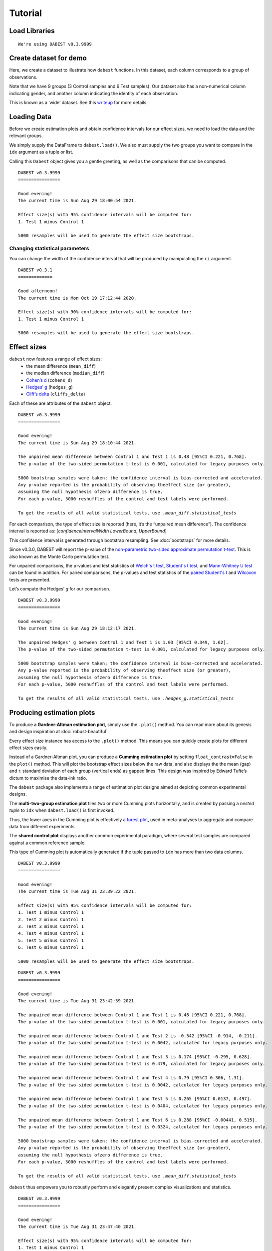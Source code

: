 .. _Tutorial:

========
Tutorial
========


Load Libraries
--------------

.. code-block:: python3
  :linenos:


    import numpy as np
    import pandas as pd
    import dabest

    print("We're using DABEST v{}".format(dabest.__version__))


.. parsed-literal::

    We're using DABEST v0.3.9999


Create dataset for demo
-----------------------

Here, we create a dataset to illustrate how ``dabest`` functions. In
this dataset, each column corresponds to a group of observations.

.. code-block:: python3
  :linenos:


    from scipy.stats import norm # Used in generation of populations.

    np.random.seed(9999) # Fix the seed so the results are replicable.
    # pop_size = 10000 # Size of each population.
    Ns = 20 # The number of samples taken from each population

    # Create samples
    c1 = norm.rvs(loc=3, scale=0.4, size=Ns)
    c2 = norm.rvs(loc=3.5, scale=0.75, size=Ns)
    c3 = norm.rvs(loc=3.25, scale=0.4, size=Ns)

    t1 = norm.rvs(loc=3.5, scale=0.5, size=Ns)
    t2 = norm.rvs(loc=2.5, scale=0.6, size=Ns)
    t3 = norm.rvs(loc=3, scale=0.75, size=Ns)
    t4 = norm.rvs(loc=3.5, scale=0.75, size=Ns)
    t5 = norm.rvs(loc=3.25, scale=0.4, size=Ns)
    t6 = norm.rvs(loc=3.25, scale=0.4, size=Ns)


    # Add a `gender` column for coloring the data.
    females = np.repeat('Female', Ns/2).tolist()
    males = np.repeat('Male', Ns/2).tolist()
    gender = females + males

    # Add an `id` column for paired data plotting.
    id_col = pd.Series(range(1, Ns+1))

    # Combine samples and gender into a DataFrame.
    df = pd.DataFrame({'Control 1' : c1,     'Test 1' : t1,
                       'Control 2' : c2,     'Test 2' : t2,
                       'Control 3' : c3,     'Test 3' : t3,
                       'Test 4'    : t4,     'Test 5' : t5, 'Test 6' : t6,
                       'Gender'    : gender, 'ID'  : id_col
                      })

Note that we have 9 groups (3 Control samples and 6 Test samples). Our
dataset also has a non-numerical column indicating gender, and another
column indicating the identity of each observation.

This is known as a ‘wide’ dataset. See this
`writeup <https://sejdemyr.github.io/r-tutorials/basics/wide-and-long/>`__
for more details.

.. code-block:: python3
  :linenos:


    df.head()




.. raw:: html

    <div>
    <style scoped>
      /*  .dataframe tbody tr th:only-of-type {
            vertical-align: middle;
        }

        .dataframe tbody tr th {
            vertical-align: top;
        }

        .dataframe thead th {
            text-align: right;
        } */
    </style>
    <table border="1" class="dataframe">
      <thead>
        <tr style="text-align: right;">
          <th></th>
          <th>Control 1</th>
          <th>Test 1</th>
          <th>Control 2</th>
          <th>Test 2</th>
          <th>Control 3</th>
          <th>Test 3</th>
          <th>Test 4</th>
          <th>Test 5</th>
          <th>Test 6</th>
          <th>Gender</th>
          <th>ID</th>
        </tr>
      </thead>
      <tbody>
        <tr>
          <th>0</th>
          <td>2.793984</td>
          <td>3.420875</td>
          <td>3.324661</td>
          <td>1.707467</td>
          <td>3.816940</td>
          <td>1.796581</td>
          <td>4.440050</td>
          <td>2.937284</td>
          <td>3.486127</td>
          <td>Female</td>
          <td>1</td>
        </tr>
        <tr>
          <th>1</th>
          <td>3.236759</td>
          <td>3.467972</td>
          <td>3.685186</td>
          <td>1.121846</td>
          <td>3.750358</td>
          <td>3.944566</td>
          <td>3.723494</td>
          <td>2.837062</td>
          <td>2.338094</td>
          <td>Female</td>
          <td>2</td>
        </tr>
        <tr>
          <th>2</th>
          <td>3.019149</td>
          <td>4.377179</td>
          <td>5.616891</td>
          <td>3.301381</td>
          <td>2.945397</td>
          <td>2.832188</td>
          <td>3.214014</td>
          <td>3.111950</td>
          <td>3.270897</td>
          <td>Female</td>
          <td>3</td>
        </tr>
        <tr>
          <th>3</th>
          <td>2.804638</td>
          <td>4.564780</td>
          <td>2.773152</td>
          <td>2.534018</td>
          <td>3.575179</td>
          <td>3.048267</td>
          <td>4.968278</td>
          <td>3.743378</td>
          <td>3.151188</td>
          <td>Female</td>
          <td>4</td>
        </tr>
        <tr>
          <th>4</th>
          <td>2.858019</td>
          <td>3.220058</td>
          <td>2.550361</td>
          <td>2.796365</td>
          <td>3.692138</td>
          <td>3.276575</td>
          <td>2.662104</td>
          <td>2.977341</td>
          <td>2.328601</td>
          <td>Female</td>
          <td>5</td>
        </tr>
      </tbody>
    </table>
    </div>



Loading Data
------------

Before we create estimation plots and obtain confidence intervals for
our effect sizes, we need to load the data and the relevant groups.

We simply supply the DataFrame to ``dabest.load()``. We also must supply
the two groups you want to compare in the ``idx`` argument as a tuple or
list.

.. code-block:: python3
  :linenos:


    two_groups_unpaired = dabest.load(df, idx=("Control 1", "Test 1"), resamples=5000)

Calling this ``Dabest`` object gives you a gentle greeting, as well as
the comparisons that can be computed.

.. code-block:: python3
  :linenos:


    two_groups_unpaired




.. parsed-literal::

    DABEST v0.3.9999
    ================
                
    Good evening!
    The current time is Sun Aug 29 18:00:54 2021.

    Effect size(s) with 95% confidence intervals will be computed for:
    1. Test 1 minus Control 1

    5000 resamples will be used to generate the effect size bootstraps.



Changing statistical parameters
~~~~~~~~~~~~~~~~~~~~~~~~~~~~~~~

You can change the width of the confidence interval that will be
produced by manipulating the ``ci`` argument.

.. code-block:: python3
  :linenos:


    two_groups_unpaired_ci90 = dabest.load(df, idx=("Control 1", "Test 1"), ci=90)

.. code-block:: python3
  :linenos:


    two_groups_unpaired_ci90




.. parsed-literal::

    DABEST v0.3.1
    =============

    Good afternoon!
    The current time is Mon Oct 19 17:12:44 2020.

    Effect size(s) with 90% confidence intervals will be computed for:
    1. Test 1 minus Control 1

    5000 resamples will be used to generate the effect size bootstraps.



Effect sizes
------------

``dabest`` now features a range of effect sizes:
  - the mean difference (``mean_diff``)
  - the median difference (``median_diff``)
  - `Cohen’s d <https://en.wikipedia.org/wiki/Effect_size#Cohen's_d>`__ (``cohens_d``)
  - `Hedges’ g <https://en.wikipedia.org/wiki/Effect_size#Hedges'_g>`__ (``hedges_g``)
  - `Cliff’s delta <https://en.wikipedia.org/wiki/Effect_size#Effect_size_for_ordinal_data>`__ (``cliffs_delta``)

Each of these are attributes of the ``Dabest`` object.

.. code-block:: python3
  :linenos:


    two_groups_unpaired.mean_diff




.. parsed-literal::

    DABEST v0.3.9999
    ================
                
    Good evening!
    The current time is Sun Aug 29 18:10:44 2021.

    The unpaired mean difference between Control 1 and Test 1 is 0.48 [95%CI 0.221, 0.768].
    The p-value of the two-sided permutation t-test is 0.001, calculated for legacy purposes only. 

    5000 bootstrap samples were taken; the confidence interval is bias-corrected and accelerated.
    Any p-value reported is the probability of observing theeffect size (or greater),
    assuming the null hypothesis ofzero difference is true.
    For each p-value, 5000 reshuffles of the control and test labels were performed.

    To get the results of all valid statistical tests, use `.mean_diff.statistical_tests`



For each comparison, the type of effect size is reported (here, it’s the
“unpaired mean difference”). The confidence interval is reported as:
[*confidenceIntervalWidth* *LowerBound*, *UpperBound*]

This confidence interval is generated through bootstrap resampling. See
:doc:`bootstraps` for more details.

Since v0.3.0, DABEST will report the p-value of the `non-parametric two-sided approximate permutation t-test <https://en.wikipedia.org/wiki/Resampling_(statistics)#Permutation_tests>`__. This is also known as the Monte Carlo permutation test.

For unpaired comparisons, the p-values and test statistics of `Welch's t test <https://en.wikipedia.org/wiki/Welch%27s_t-test>`__, `Student's t test <https://en.wikipedia.org/wiki/Student%27s_t-test>`__, and `Mann-Whitney U test <https://en.wikipedia.org/wiki/Mann%E2%80%93Whitney_U_test>`__ can be found in addition. For paired comparisons, the p-values and test statistics of the `paired Student's t <https://en.wikipedia.org/wiki/Student%27s_t-test#Paired_samples>`__ and `Wilcoxon <https://en.wikipedia.org/wiki/Wilcoxon_signed-rank_test>`__ tests are presented.

.. code-block:: python3
  :linenos:


    pd.options.display.max_columns = 50
    two_groups_unpaired.mean_diff.results




.. raw:: html

    <div>
    <style scoped>
        /* .dataframe tbody tr th:only-of-type {
            vertical-align: middle;
        }

        .dataframe tbody tr th {
            vertical-align: top;
        }

        .dataframe thead th {
            text-align: right;
        } */
    </style>
    <table border="1" class="dataframe">
      <thead>
        <tr style="text-align: right;">
          <th></th>
          <th>control</th>
          <th>test</th>
          <th>control_N</th>
          <th>test_N</th>
          <th>effect_size</th>
          <th>is_paired</th>
          <th>difference</th>
          <th>ci</th>
          <th>bca_low</th>
          <th>bca_high</th>
          <th>bca_interval_idx</th>
          <th>pct_low</th>
          <th>pct_high</th>
          <th>pct_interval_idx</th>
          <th>bootstraps</th>
          <th>resamples</th>
          <th>random_seed</th>
          <th>permutations</th>
          <th>pvalue_permutation</th>
          <th>permutation_count</th>
          <th>permutations_var</th>
          <th>pvalue_welch</th>
          <th>statistic_welch</th>
          <th>pvalue_students_t</th>
          <th>statistic_students_t</th>
          <th>pvalue_mann_whitney</th>
          <th>statistic_mann_whitney</th>
        </tr>
      </thead>
      <tbody>
        <tr>
          <th>0</th>
          <td>Control 1</td>
          <td>Test 1</td>
          <td>20</td>
          <td>20</td>
          <td>mean difference</td>
          <td>None</td>
          <td>0.48029</td>
          <td>95</td>
          <td>0.220869</td>
          <td>0.767721</td>
          <td>(140, 4889)</td>
          <td>0.215697</td>
          <td>0.761716</td>
          <td>(125, 4875)</td>
          <td>[0.6686169333655454, 0.4382051534234943, 0.665...</td>
          <td>5000</td>
          <td>12345</td>
          <td>[-0.17259843762502491, 0.03802293852634886, -0...</td>
          <td>0.001</td>
          <td>5000</td>
          <td>[0.026356588154404337, 0.027102495439046997, 0...</td>
          <td>0.002094</td>
          <td>-3.308806</td>
          <td>0.002057</td>
          <td>-3.308806</td>
          <td>0.001625</td>
          <td>83.0</td>
        </tr>
      </tbody>
    </table>
    </div>



.. code-block:: python3
  :linenos:


    two_groups_unpaired.mean_diff.statistical_tests




.. raw:: html

    <div>
    <style scoped>
        .dataframe tbody tr th:only-of-type {
            vertical-align: middle;
        }

        .dataframe tbody tr th {
            vertical-align: top;
        }

        .dataframe thead th {
            text-align: right;
        }
    </style>
    <table border="1" class="dataframe">
      <thead>
        <tr style="text-align: right;">
          <th></th>
          <th>control</th>
          <th>test</th>
          <th>control_N</th>
          <th>test_N</th>
          <th>effect_size</th>
          <th>is_paired</th>
          <th>difference</th>
          <th>ci</th>
          <th>bca_low</th>
          <th>bca_high</th>
          <th>pvalue_permutation</th>
          <th>pvalue_welch</th>
          <th>statistic_welch</th>
          <th>pvalue_students_t</th>
          <th>statistic_students_t</th>
          <th>pvalue_mann_whitney</th>
          <th>statistic_mann_whitney</th>
        </tr>
      </thead>
      <tbody>
        <tr>
          <th>0</th>
          <td>Control 1</td>
          <td>Test 1</td>
          <td>20</td>
          <td>20</td>
          <td>mean difference</td>
          <td>None</td>
          <td>0.48029</td>
          <td>95</td>
          <td>0.220869</td>
          <td>0.767721</td>
          <td>0.001</td>
          <td>0.002094</td>
          <td>-3.308806</td>
          <td>0.002057</td>
          <td>-3.308806</td>
          <td>0.001625</td>
          <td>83.0</td>
        </tr>
      </tbody>
    </table>
    </div>



Let’s compute the Hedges’ *g* for our comparison.

.. code-block:: python3
  :linenos:


    two_groups_unpaired.hedges_g




.. parsed-literal::

    DABEST v0.3.9999
    ================
                
    Good evening!
    The current time is Sun Aug 29 18:12:17 2021.

    The unpaired Hedges' g between Control 1 and Test 1 is 1.03 [95%CI 0.349, 1.62].
    The p-value of the two-sided permutation t-test is 0.001, calculated for legacy purposes only. 

    5000 bootstrap samples were taken; the confidence interval is bias-corrected and accelerated.
    Any p-value reported is the probability of observing theeffect size (or greater),
    assuming the null hypothesis ofzero difference is true.
    For each p-value, 5000 reshuffles of the control and test labels were performed.

    To get the results of all valid statistical tests, use `.hedges_g.statistical_tests`



.. code-block:: python3
  :linenos:


    two_groups_unpaired.hedges_g.results




.. raw:: html

    <div>
    <style scoped>
        .dataframe tbody tr th:only-of-type {
            vertical-align: middle;
        }

        .dataframe tbody tr th {
            vertical-align: top;
        }

        .dataframe thead th {
            text-align: right;
        }
    </style>
    <table border="1" class="dataframe">
      <thead>
        <tr style="text-align: right;">
          <th></th>
          <th>control</th>
          <th>test</th>
          <th>control_N</th>
          <th>test_N</th>
          <th>effect_size</th>
          <th>is_paired</th>
          <th>difference</th>
          <th>ci</th>
          <th>bca_low</th>
          <th>bca_high</th>
          <th>bca_interval_idx</th>
          <th>pct_low</th>
          <th>pct_high</th>
          <th>pct_interval_idx</th>
          <th>bootstraps</th>
          <th>resamples</th>
          <th>random_seed</th>
          <th>permutations</th>
          <th>pvalue_permutation</th>
          <th>permutation_count</th>
          <th>permutations_var</th>
          <th>pvalue_welch</th>
          <th>statistic_welch</th>
          <th>pvalue_students_t</th>
          <th>statistic_students_t</th>
          <th>pvalue_mann_whitney</th>
          <th>statistic_mann_whitney</th>
        </tr>
      </thead>
      <tbody>
        <tr>
          <th>0</th>
          <td>Control 1</td>
          <td>Test 1</td>
          <td>20</td>
          <td>20</td>
          <td>Hedges' g</td>
          <td>None</td>
          <td>1.025525</td>
          <td>95</td>
          <td>0.349394</td>
          <td>1.618579</td>
          <td>(42, 4724)</td>
          <td>0.472844</td>
          <td>1.74166</td>
          <td>(125, 4875)</td>
          <td>[1.1337301267831184, 0.8311210968422604, 1.539...</td>
          <td>5000</td>
          <td>12345</td>
          <td>[-0.3295089865590538, 0.07158401210924781, -0....</td>
          <td>0.001</td>
          <td>5000</td>
          <td>[0.026356588154404337, 0.027102495439046997, 0... </td>
          <td>0.002094</td>
          <td>-3.308806</td>
          <td>0.002057</td>
          <td>-3.308806</td>
          <td>0.001625</td>
          <td>83.0</td>
        </tr>
      </tbody>
    </table>
    </div>



Producing estimation plots
--------------------------

To produce a **Gardner-Altman estimation plot**, simply use the
``.plot()`` method. You can read more about its genesis and design
inspiration at :doc:`robust-beautiful`.

Every effect size instance has access to the ``.plot()`` method. This
means you can quickly create plots for different effect sizes easily.

.. code-block:: python3
  :linenos:


  two_groups_unpaired.mean_diff.plot();



.. image:: _images/tutorial_27_0.png


.. code-block:: python3
  :linenos:


    two_groups_unpaired.hedges_g.plot();



.. image:: _images/tutorial_28_0.png


Instead of a Gardner-Altman plot, you can produce a **Cumming estimation
plot** by setting ``float_contrast=False`` in the ``plot()`` method.
This will plot the bootstrap effect sizes below the raw data, and also
displays the the mean (gap) and ± standard deviation of each group
(vertical ends) as gapped lines. This design was inspired by Edward
Tufte’s dictum to maximise the data-ink ratio.

.. code-block:: python3
  :linenos:


    two_groups_unpaired.hedges_g.plot(float_contrast=False);



.. image:: _images/tutorial_30_0.png


The ``dabest`` package also implements a range of estimation plot
designs aimed at depicting common experimental designs.

The **multi-two-group estimation plot** tiles two or more Cumming plots
horizontally, and is created by passing a *nested tuple* to ``idx`` when
``dabest.load()`` is first invoked.

Thus, the lower axes in the Cumming plot is effectively a `forest
plot <https://en.wikipedia.org/wiki/Forest_plot>`__, used in
meta-analyses to aggregate and compare data from different experiments.

.. code-block:: python3
  :linenos:


    multi_2group = dabest.load(df, idx=(("Control 1", "Test 1",),
                                         ("Control 2", "Test 2")
                                       ))

    multi_2group.mean_diff.plot();



.. image:: _images/tutorial_35_0.png


The **shared control plot** displays another common experimental
paradigm, where several test samples are compared against a common
reference sample.

This type of Cumming plot is automatically generated if the tuple passed
to ``idx`` has more than two data columns.

.. code-block:: python3
  :linenos:


    shared_control = dabest.load(df, idx=("Control 1", "Test 1",
                                          "Test 2", "Test 3",
                                          "Test 4", "Test 5", "Test 6")
                                 )

.. code-block:: python3
  :linenos:


    shared_control




.. parsed-literal::

    DABEST v0.3.9999
    ================
                
    Good evening!
    The current time is Tue Aug 31 23:39:22 2021.

    Effect size(s) with 95% confidence intervals will be computed for:
    1. Test 1 minus Control 1
    2. Test 2 minus Control 1
    3. Test 3 minus Control 1
    4. Test 4 minus Control 1
    5. Test 5 minus Control 1
    6. Test 6 minus Control 1

    5000 resamples will be used to generate the effect size bootstraps.



.. code-block:: python3
  :linenos:


    shared_control.mean_diff




.. parsed-literal::

    DABEST v0.3.9999
    ================
                
    Good evening!
    The current time is Tue Aug 31 23:42:39 2021.

    The unpaired mean difference between Control 1 and Test 1 is 0.48 [95%CI 0.221, 0.768].
    The p-value of the two-sided permutation t-test is 0.001, calculated for legacy purposes only. 

    The unpaired mean difference between Control 1 and Test 2 is -0.542 [95%CI -0.914, -0.211].
    The p-value of the two-sided permutation t-test is 0.0042, calculated for legacy purposes only. 

    The unpaired mean difference between Control 1 and Test 3 is 0.174 [95%CI -0.295, 0.628].
    The p-value of the two-sided permutation t-test is 0.479, calculated for legacy purposes only. 

    The unpaired mean difference between Control 1 and Test 4 is 0.79 [95%CI 0.306, 1.31].
    The p-value of the two-sided permutation t-test is 0.0042, calculated for legacy purposes only. 

    The unpaired mean difference between Control 1 and Test 5 is 0.265 [95%CI 0.0137, 0.497].
    The p-value of the two-sided permutation t-test is 0.0404, calculated for legacy purposes only. 

    The unpaired mean difference between Control 1 and Test 6 is 0.288 [95%CI -0.00441, 0.515].
    The p-value of the two-sided permutation t-test is 0.0324, calculated for legacy purposes only. 

    5000 bootstrap samples were taken; the confidence interval is bias-corrected and accelerated.
    Any p-value reported is the probability of observing theeffect size (or greater),
    assuming the null hypothesis ofzero difference is true.
    For each p-value, 5000 reshuffles of the control and test labels were performed.

    To get the results of all valid statistical tests, use `.mean_diff.statistical_tests`



.. code-block:: python3
  :linenos:


    shared_control.mean_diff.plot();



.. image:: _images/tutorial_42_0.png


``dabest`` thus empowers you to robustly perform and elegantly present
complex visualizations and statistics.

.. code-block:: python3
  :linenos:


    multi_groups = dabest.load(df, idx=(("Control 1", "Test 1",),
                                         ("Control 2", "Test 2","Test 3"),
                                         ("Control 3", "Test 4","Test 5", "Test 6")
                                       ))


.. code-block:: python3
  :linenos:


    multi_groups




.. parsed-literal::

    DABEST v0.3.9999
    ================
                
    Good evening!
    The current time is Tue Aug 31 23:47:40 2021.

    Effect size(s) with 95% confidence intervals will be computed for:
    1. Test 1 minus Control 1
    2. Test 2 minus Control 2
    3. Test 3 minus Control 2
    4. Test 4 minus Control 3
    5. Test 5 minus Control 3
    6. Test 6 minus Control 3

    5000 resamples will be used to generate the effect size bootstraps.



.. code-block:: python3
  :linenos:


    multi_groups.mean_diff




.. parsed-literal::

    DABEST v0.3.9999
    ================
                
    Good evening!
    The current time is Tue Aug 31 23:48:17 2021.

    The unpaired mean difference between Control 1 and Test 1 is 0.48 [95%CI 0.221, 0.768].
    The p-value of the two-sided permutation t-test is 0.001, calculated for legacy purposes only. 

    The unpaired mean difference between Control 2 and Test 2 is -1.38 [95%CI -1.93, -0.895].
    The p-value of the two-sided permutation t-test is 0.0, calculated for legacy purposes only. 

    The unpaired mean difference between Control 2 and Test 3 is -0.666 [95%CI -1.3, -0.103].
    The p-value of the two-sided permutation t-test is 0.0352, calculated for legacy purposes only. 

    The unpaired mean difference between Control 3 and Test 4 is 0.362 [95%CI -0.114, 0.887].
    The p-value of the two-sided permutation t-test is 0.161, calculated for legacy purposes only. 

    The unpaired mean difference between Control 3 and Test 5 is -0.164 [95%CI -0.404, 0.0742].
    The p-value of the two-sided permutation t-test is 0.208, calculated for legacy purposes only. 

    The unpaired mean difference between Control 3 and Test 6 is -0.14 [95%CI -0.398, 0.102].
    The p-value of the two-sided permutation t-test is 0.282, calculated for legacy purposes only. 

    5000 bootstrap samples were taken; the confidence interval is bias-corrected and accelerated.
    Any p-value reported is the probability of observing theeffect size (or greater),
    assuming the null hypothesis ofzero difference is true.
    For each p-value, 5000 reshuffles of the control and test labels were performed.

    To get the results of all valid statistical tests, use `.mean_diff.statistical_tests`



.. code-block:: python3
  :linenos:


    multi_groups.mean_diff.plot();



.. image:: _images/tutorial_47_0.png


Using long (aka ‘melted’) data frames
~~~~~~~~~~~~~~~~~~~~~~~~~~~~~~~~~~~~~

``dabest`` can also work with ‘melted’ or ‘long’ data. This term is so
used because each row will now correspond to a single datapoint, with
one column carrying the value and other columns carrying ‘metadata’
describing that datapoint.

More details on wide vs long or ‘melted’ data can be found in this
`Wikipedia
article <https://en.wikipedia.org/wiki/Wide_and_narrow_data>`__. The
`pandas
documentation <https://pandas.pydata.org/pandas-docs/stable/generated/pandas.melt.html>`__
gives recipes for melting dataframes.

.. code-block:: python3
  :linenos:


    x='group'
    y='metric'

    value_cols = df.columns[:-2] # select all but the "Gender" and "ID" columns.

    df_melted = pd.melt(df.reset_index(),
                        id_vars=["Gender", "ID"],
                        value_vars=value_cols,
                        value_name=y,
                        var_name=x)

    df_melted.head() # Gives the first five rows of `df_melted`.




.. raw:: html

    <div>
    <style scoped>
        .dataframe tbody tr th:only-of-type {
            vertical-align: middle;
        }

        .dataframe tbody tr th {
            vertical-align: top;
        }

        .dataframe thead th {
            text-align: right;
        }
    </style>
    <table border="1" class="dataframe">
      <thead>
        <tr style="text-align: right;">
          <th></th>
          <th>Gender</th>
          <th>ID</th>
          <th>group</th>
          <th>metric</th>
        </tr>
      </thead>
      <tbody>
        <tr>
          <th>0</th>
          <td>Female</td>
          <td>1</td>
          <td>Control 1</td>
          <td>2.793984</td>
        </tr>
        <tr>
          <th>1</th>
          <td>Female</td>
          <td>2</td>
          <td>Control 1</td>
          <td>3.236759</td>
        </tr>
        <tr>
          <th>2</th>
          <td>Female</td>
          <td>3</td>
          <td>Control 1</td>
          <td>3.019149</td>
        </tr>
        <tr>
          <th>3</th>
          <td>Female</td>
          <td>4</td>
          <td>Control 1</td>
          <td>2.804638</td>
        </tr>
        <tr>
          <th>4</th>
          <td>Female</td>
          <td>5</td>
          <td>Control 1</td>
          <td>2.858019</td>
        </tr>
      </tbody>
    </table>
    </div>



When your data is in this format, you will need to specify the ``x`` and
``y`` columns in ``dabest.load()``.

.. code-block:: python3
  :linenos:


    analysis_of_long_df = dabest.load(df_melted, idx=("Control 1", "Test 1"),
                                     x="group", y="metric")

    analysis_of_long_df




.. parsed-literal::

    DABEST v0.3.9999
    ================
                
    Good evening!
    The current time is Tue Aug 31 23:51:12 2021.

    Effect size(s) with 95% confidence intervals will be computed for:
    1. Test 1 minus Control 1

    5000 resamples will be used to generate the effect size bootstraps.



.. code-block:: python3
  :linenos:


    analysis_of_long_df.mean_diff.plot();



.. image:: _images/tutorial_52_0.png




Repeated-measures function
~~~~~~~~~~~~~~~~~~~~~~~~~~~
Since v0.4.0, DABEST will support the repeated-measures feature, which allows 
the visualization of paired experiments with one control and multiple test 
groups. This is an enhanced version of the paired data computation function 
in the former version where computations involving one control group and one
test group are supported.

The repeated-measures function supports the calculation of effect sizes for
paired data, either based on sequential comparisons (group i vs group i + 1) 
or baseline comparisons (control vs group i). To use the repeated-measures function, 
you can simply declare ``paired = "sequential"`` or ``paired = "baseline"`` 
correspondingly. Same as in the previous version, you must also pass a column in 
the dataset that indicates the identity of each observation, using the 
``id_col`` keyword. (Please note that ``paired = True`` and ``paired = False``
are no longer valid in the v0.4.0.)


.. code-block:: python3
  :linenos:


    two_groups_paired_sequential = dabest.load(df, idx=("Control 1", "Test 1"),
                                               paired="sequential", id_col="ID")

.. code-block:: python3
  :linenos:


    two_groups_paired_sequential




.. parsed-literal::

    DABEST v0.3.9999
    ================
                
    Good evening!
    The current time is Mon Aug 30 00:09:54 2021.

    Paired effect size(s) for the sequential design of repeated-measures experiment 
    with 95% confidence intervals will be computed for:
    1. Test 1 minus Control 1

    5000 resamples will be used to generate the effect size bootstraps.



.. code-block:: python3
  :linenos:


    two_groups_paired_baseline = dabest.load(df, idx=("Control 1", "Test 1"),
                                  paired="baseline", id_col="ID")

.. code-block:: python3
  :linenos:


    two_groups_paired_baseline




.. parsed-literal::

    DABEST v0.3.9999
    ================
                
    Good evening!
    The current time is Mon Aug 30 00:13:17 2021.

    Paired effect size(s) for repeated measures against baseline 
    with 95% confidence intervals will be computed for:
    1. Test 1 minus Control 1

    5000 resamples will be used to generate the effect size bootstraps.



When only 2 paired data groups are involved, assigning either ``baseline``
or ``sequential`` to ``paired`` will give you the same numerical results.

.. code-block:: python3
  :linenos:


    two_groups_paired_sequential.mean_diff




.. parsed-literal::

    DABEST v0.3.9999
    ================
                
    Good evening!
    The current time is Mon Aug 30 00:14:44 2021.

    The paired mean difference for the sequential design of repeated-measures experiment 
    between Control 1 and Test 1 is 0.48 [95%CI 0.237, 0.73].
    The p-value of the two-sided permutation t-test is 0.001, calculated for legacy purposes only. 

    5000 bootstrap samples were taken; the confidence interval is bias-corrected and accelerated.
    Any p-value reported is the probability of observing theeffect size (or greater),
    assuming the null hypothesis ofzero difference is true.
    For each p-value, 5000 reshuffles of the control and test labels were performed.

    To get the results of all valid statistical tests, use `.mean_diff.statistical_tests`



.. code-block:: python3
  :linenos:


    two_groups_paired_baseline.mean_diff




.. parsed-literal::

    DABEST v0.3.9999
    ================
                
    Good evening!
    The current time is Mon Aug 30 00:18:09 2021.

    The paired mean difference for repeated measures against baseline 
    between Control 1 and Test 1 is 0.48 [95%CI 0.237, 0.73].
    The p-value of the two-sided permutation t-test is 0.001, calculated for legacy purposes only. 

    5000 bootstrap samples were taken; the confidence interval is bias-corrected and accelerated.
    Any p-value reported is the probability of observing theeffect size (or greater),
    assuming the null hypothesis ofzero difference is true.
    For each p-value, 5000 reshuffles of the control and test labels were performed.

    To get the results of all valid statistical tests, use `.mean_diff.statistical_tests`



For paired data, we use
`slopegraphs <https://www.edwardtufte.com/bboard/q-and-a-fetch-msg?msg_id=0003nk>`__
(another innovation from Edward Tufte) to connect paired observations.
Both Gardner-Altman and Cumming plots support this.

.. code-block:: python3
  :linenos:


    two_groups_paired_sequential.mean_diff.plot();



.. image:: _images/tutorial_32_0.png


.. code-block:: python3
  :linenos:


    two_groups_paired_sequential.mean_diff.plot(float_contrast=False);



.. image:: _images/tutorial_33_0.png


.. code-block:: python3
  :linenos:


    two_groups_paired_baseline.mean_diff.plot();



.. image:: _images/tutorial_32_0.png


.. code-block:: python3
  :linenos:


    two_groups_paired_baseline.mean_diff.plot(float_contrast=False);



.. image:: _images/tutorial_33_0.png

You can also create repeated-measures plots with multiple test groups.In
this case, declaring ``paired`` to be ``sequential`` or ``baseline`` will
generate different results.

.. code-block:: python3
  :linenos:

    sequential_repeated_measures = dabest.load(df, idx=("Control 1", "Test 1", "Test 2", "Test 3"),
                                               paired="sequential", id_col="ID")

.. code-block:: python3
  :linenos:
  
    sequential_repeated_measures.mean_diff


.. parsed-literal::

    DABEST v0.3.9999
    ================
                
    Good evening!
    The current time is Mon Aug 30 00:51:21 2021.

    The paired mean difference for the sequential design of repeated-measures experiment 
    between Control 1 and Test 1 is 0.48 [95%CI 0.237, 0.73].
    The p-value of the two-sided permutation t-test is 0.001, calculated for legacy purposes only. 

    The paired mean difference for the sequential design of repeated-measures experiment 
    between Test 1 and Test 2 is -1.02 [95%CI -1.36, -0.716].
    The p-value of the two-sided permutation t-test is 0.0, calculated for legacy purposes only. 

    The paired mean difference for the sequential design of repeated-measures experiment 
    between Test 2 and Test 3 is 0.716 [95%CI 0.14, 1.22].
    The p-value of the two-sided permutation t-test is 0.022, calculated for legacy purposes only. 

    5000 bootstrap samples were taken; the confidence interval is bias-corrected and accelerated.
    Any p-value reported is the probability of observing theeffect size (or greater),
    assuming the null hypothesis ofzero difference is true.
    For each p-value, 5000 reshuffles of the control and test labels were performed.

    To get the results of all valid statistical tests, use `.mean_diff.statistical_tests`



.. code-block:: python3
  :linenos:

    sequential_repeated_measures.mean_diff.plot();



.. image:: _images/tutorial_103_0.png


.. code-block:: python3
  :linenos:

    baseline_repeated_measures = dabest.load(df, idx=("Control 1", "Test 1", "Test 2", "Test 3"),
                                               paired="baseline", id_col="ID")



.. code-block:: python3
  :linenos:
    baseline_repeated_measures.mean_diff



.. parsed-literal::

    DABEST v0.3.9999
    ================
                
    Good evening!
    The current time is Mon Aug 30 00:56:37 2021.

    The paired mean difference for repeated measures against baseline 
    between Control 1 and Test 1 is 0.48 [95%CI 0.237, 0.73].
    The p-value of the two-sided permutation t-test is 0.001, calculated for legacy purposes only. 

    The paired mean difference for repeated measures against baseline 
    between Control 1 and Test 2 is -0.542 [95%CI -0.975, -0.198].
    The p-value of the two-sided permutation t-test is 0.014, calculated for legacy purposes only. 

    The paired mean difference for repeated measures against baseline 
    between Control 1 and Test 3 is 0.174 [95%CI -0.297, 0.706].
    The p-value of the two-sided permutation t-test is 0.505, calculated for legacy purposes only. 

    5000 bootstrap samples were taken; the confidence interval is bias-corrected and accelerated.
    Any p-value reported is the probability of observing theeffect size (or greater),
    assuming the null hypothesis ofzero difference is true.
    For each p-value, 5000 reshuffles of the control and test labels were performed.

    To get the results of all valid statistical tests, use `.mean_diff.statistical_tests`




.. code-block:: python3
  :linenos:

    baseline_repeated_measures.mean_diff.plot();



.. image:: _images/tutorial_104_0.png

Same as that for unpaired data, DABEST empowers you to perform complex 
visualizations and statistics for paired data as well.

.. code-block:: python3
  :linenos:

    multi_baseline_repeated_measures = dabest.load(df, idx=(("Control 1", "Test 1", "Test 2", "Test 3"),
                                                      ("Control 2", "Test 4", "Test 5", "Test 6")),
                                               paired="baseline", id_col="ID")
    multi_baseline_repeated_measures.mean_diff.plot();



.. image:: _images/tutorial_105_0.png



Mini-meta function
~~~~~~~~~~~~~~~~~~~~~~~~~~~

In v.0.4.0, DABEST also supports the computation and plotting of weighted-average
mean differences for both paired and unpaired data.Here the weights are the 
inverses of the group variance of 2 experiment groups involved. However, this is 
limited to comparisons between 2 experiment groups or in the multi-2-groups 
situation. Also, it does not allow the computation of other weighted effect sizes. 
More details on weighted differences can be found in this 
`Wikipedia article <https://en.wikipedia.org/wiki/Weighted_arithmetic_mean>`__. 

You can calculate weighted average mean differences by setting ``mini_meta=True`` in 
``dabest.load()``.

.. code-block:: python3
  :linenos:


    mini_meta_unpaired = dabest.load(df, idx=(("Control 1", "Test 1"), 
                                              ("Control 2", "Test 2"), 
                                              ("Control 3", "Test 3")),
                                     mini_meta=True)




.. code-block:: python3
  :linenos:


    mini_meta_unpaired




Now you can see from the greeting that the calculation of weighted average is 
enabled.

.. parsed-literal::

    DABEST v0.3.9999
    ================
                
    Good evening!
    The current time is Sun Aug 29 00:37:19 2021.

    Effect size(s) with 95% confidence intervals will be computed for:
    1. Test 1 minus Control 1
    2. Test 2 minus Control 2
    3. Test 3 minus Control 3
    4. weighted delta (only for mean difference)

    5000 resamples will be used to generate the effect size bootstraps.



.. code-block:: python3
  :linenos:


    mini_meta_unpaired.mean_diff




You can read off the exact weighted average as well as the confidence 
intervals from the greeting.

.. parsed-literal::

    DABEST v0.3.9999
    ================
                
    Good evening! 
    The current time is Sun Aug 29 00:31:43 2021.

    The unpaired mean difference between Control 1 and Test 1 is 0.48 [95%CI 0.221, 0.768].
    The p-value of the two-sided permutation t-test is 0.001, calculated for legacy purposes only. 

    The unpaired mean difference between Control 2 and Test 2 is -1.38 [95%CI -1.93, -0.895].
    The p-value of the two-sided permutation t-test is 0.0, calculated for legacy purposes only. 

    The unpaired mean difference between Control 3 and Test 3 is -0.255 [95%CI -0.717, 0.196].
    The p-value of the two-sided permutation t-test is 0.293, calculated for legacy purposes only. 

    The weighted-average unpaired mean differences is -0.0104 [95%CI -0.222, 0.215].
    The p-value of the two-sided permutation t-test is 0.937, calculated for legacy purposes only. 

    5000 bootstrap samples were taken; the confidence interval is bias-corrected and accelerated.
    Any p-value reported is the probability of observing theeffect size (or greater),
    assuming the null hypothesis ofzero difference is true.
    For each p-value, 5000 reshuffles of the control and test labels were performed.

    To get the results of all valid statistical tests, use `.mean_diff.statistical_tests`



In a mini-meta plot, there will be a half-violin plot of the weighted averages
added on the right side of the bootstraps plots with a shared y-axis.

.. code-block:: python3
  :linenos:


    mini_meta_unpaired.mean_diff.plot()



.. image:: _images/tutorial_100_0.png


In addition, all the information of the weighted average is stored in an attribute 
named ``mini_meta_delta`` of the effect size object. 


.. code-block:: python3
  :linenos:


    mini_meta_delta = mini_meta_unpaired.mean_diff.mini_meta_delta
    mini_meta_delta



.. parsed-literal::

    DABEST v0.3.9999
    ================
                
    Good evening!
    The current time is Sun Aug 29 00:53:21 2021.

    The weighted-average unpaired mean differences is -0.0104 [95%CI -0.222, 0.215].
    The p-value of the two-sided permutation t-test is 0.937, calculated for legacy purposes only. 

    5000 bootstrap samples were taken; the confidence interval is bias-corrected and accelerated.
    Any p-value reported is the probability of observing theeffect size (or greater),
    assuming the null hypothesis ofzero difference is true.
    For each p-value, 5000 reshuffles of the control and test labels were performed.


``mini_meta_delta`` has its own attributes, containing various information pertaining to the weighted average:
  - ``group_var``: the pooled group variances of each set of 2 experiment groups
  - ``difference``: the weighted mean difference calculated based on the raw data
  - ``bootstraps``: the deltas of each set of 2 experiment groups calculated based on the bootstraps
  - ``bootstraps_weighted_delta``: the weighted deltas calculated based on the bootstraps
  - ``permutations``: the deltas of each set of 2 experiment groups calculated based on the permutation data
  - ``permutations_var``: the pooled group variances of each set of 2 experiment groups calculated based on permutation data
  - ``permutations_weighted_delta``: the weighted deltas calculated based on the permutation data

``mini_meta_delta.to_dict()`` will return to you all the attributes in a dictionary format.

The calculation of weighted avaerage is supported for paired data as well. You can 
declare ``paired`` to be either ``baseline`` or ``sequential``.

.. code-block:: python3
  :linenos:

    mini_meta_paired = dabest.load(df, id_col = "ID",
                                   idx=(("Control 1", "Test 1"),
                                        ("Control 2", "Test 2"),
                                        ("Control 3", "Test 3")),
                                   paired = "baseline", mini_meta=True)
    mini_meta_paired.mean_diff




.. parsed-literal::

    DABEST v0.3.9999
    ================
                
    Good morning!
    The current time is Sun Aug 29 01:24:06 2021.

    The paired mean difference for repeated measures against baseline 
    between Control 1 and Test 1 is 0.48 [95%CI 0.237, 0.73].
    The p-value of the two-sided permutation t-test is 0.001, calculated for legacy purposes only. 

    The paired mean difference for repeated measures against baseline 
    between Control 2 and Test 2 is -1.38 [95%CI -1.86, -0.899].
    The p-value of the two-sided permutation t-test is 0.0, calculated for legacy purposes only. 

    The paired mean difference for repeated measures against baseline 
    between Control 3 and Test 3 is -0.255 [95%CI -0.717, 0.235].
    The p-value of the two-sided permutation t-test is 0.323, calculated for legacy purposes only. 

    The weighted-average paired mean differences is -0.0104 [95%CI -0.246, 0.222].
    The p-value of the two-sided permutation t-test is 0.941, calculated for legacy purposes only. 

    5000 bootstrap samples were taken; the confidence interval is bias-corrected and accelerated.
    Any p-value reported is the probability of observing theeffect size (or greater),
    assuming the null hypothesis ofzero difference is true.
    For each p-value, 5000 reshuffles of the control and test labels were performed.

    To get the results of all valid statistical tests, use `.mean_diff.statistical_tests`




.. code-block:: python3
  :linenos:


    mini_meta_paired.mean_diff.plot()



.. image:: _images/tutorial_101_0.png




Delta - delta function
~~~~~~~~~~~~~~~~~~~~~~~~~~~

Since v0.4.0, DABEST also supports the testing of 2 independent categorical
variables on the dataset. 

Here, we need to create another dataset for a better illustration of this 
function. 

.. code-block:: python3
  :linenos:
    
    import numpy as np
    import pandas as pd
    from scipy.stats import norm # Used in generation of populations.
    N = 20
    np.random.seed(9999) # Fix the seed so the results are replicable.

    # Create samples
    y = norm.rvs(loc=3, scale=0.4, size=N*2)

    # Add an `experiment` column as the experiment group label
    e1 = np.repeat('Control', N).tolist()
    e2 = np.repeat('Test', N).tolist()
    experiment = e1 + e2 

    # Add a `Light` column as the first variable
    # This will be the variable plotted along the horizontal aixs
    light = []
    for i in range(N):
        light.append('L1')
        light.append('L2')

    # Add a `genotype` column as the second variable
    # This will the variable controlling the color of dots for scattered 
    # plots or the color of lines for slopegraphs
    g1 = np.repeat('G1', N/2).tolist()
    g2 = np.repeat('G2', N/2).tolist()
    g3 = np.repeat('G3', N).tolist()
    genotype = g1 + g2 + g3

    # Add an `id` column for paired data plotting.
    id_col = []
    for i in range(N):
        id_col.append(i)
        id_col.append(i)

    # Combine samples and gender into a DataFrame.
    df_delta2 = pd.DataFrame({'ID'        : id_col,
                      'Light'      : light,
                       'Genotype'  : genotype, 
                       'Experiment': experiment,
                       'Y'         : y
                    })


There are 2 experiment groups, ``control`` and ``test``. ``genotype``
differs between these two groups: objects in the ``control`` group are of ``G1`` 
or ``G2`` type, while all the objects in the ``test`` group are of ``G3`` type. 
Each group has been investigated under both light status ``L1`` and ``L2`` 
situations. ``Y`` is the experiment result obtained.


.. code-block:: python3
  :linenos:


    df_delta2.head()




.. raw:: html


 <div>
    <style scoped>
        .dataframe tbody tr th:only-of-type {
            vertical-align: middle;
        }

        .dataframe tbody tr th {
            vertical-align: top;
        }

        .dataframe thead th {
            text-align: right;
        }
    </style>
    <table border="1" class="dataframe">
      <thead>
        <tr style="text-align: right;">
          <th></th>
          <th>ID</th>
          <th>Light</th>
          <th>Genotype</th>
          <th>Experiment</th>
          <th>Y</th>
        </tr>
      </thead>
      <tbody>
        <tr>
          <th>0</th>
          <td>0</td>
          <td>L1</td>
          <td>G1</td>
          <td>Control</td>
          <td>2.793984</td>
        </tr>
        <tr>
          <th>1</th>
          <td>0</td>
          <td>L2</td>
          <td>G1</td>
          <td>Control</td>
          <td>3.236759</td>
        </tr>
        <tr>
          <th>2</th>
          <td>1</td>
          <td>L1</td>
          <td>G1</td>
          <td>Control</td>
          <td>3.019149</td>
        </tr>
        <tr>
          <th>3</th>
          <td>1</td>
          <td>L2</td>
          <td>G1</td>
          <td>Control</td>
          <td>2.804638</td>
        </tr>
        <tr>
          <th>4</th>
          <td>2</td>
          <td>L1</td>
          <td>G1</td>
          <td>Control</td>
          <td>2.858019</td>
        </tr>
      </tbody>
    </table>
    </div>



To use the delta-delta function, you can simply set ``delta2 = True`` in the 
``dabest.load()`` function. However, here ``x`` needs to be declared as a list
consisting of 2 elements rather than 1 in most of the cases. The first element
in ``x`` will be the variable plotted along the horizontal aixs, and the second
one will determine the color of dots for scattered plots or the color of lines
for slopegraphs. The ``experiment`` is required to differentiate the group 
types.

.. code-block:: python3
  :linenos:

    unpaired_delta2 = dabest.load(data = df_delta2, x = ["Light", "Genotype"], y = "Y", 
                           delta2 = True, experiment = "Experiment")


    
.. code-block:: python3
  :linenos:

    unpaired_delta2
    

.. parsed-literal::

    DABEST v0.3.9999
    ================
                
    Good evening!
    The current time is Tue Aug 31 00:56:23 2021.

    Effect size(s) with 95% confidence intervals will be computed for:
    1. L2 Control minus L1 Control
    2. L2 Test minus L1 Test
    3. Test minus Control (only for mean difference)

    5000 resamples will be used to generate the effect size bootstraps.
 


.. code-block:: python3
  :linenos:


    unpaired_delta2.mean_diff.plot()



.. image:: _images/tutorial_106_0.png

As shown by the above plot, the horizonal aixs represents the ``Light`` status
and the dot color is specified by ``Genotype`` as default. The left pair of 
scattered plots is based on the ``control`` data while the right pair is based
on the ``test`` data. The mean difference bootstraps between the ``control`` 
and ``test`` group are plotted at the right bottom with a seperate y-axis from
other bootstrap plots.

You can manipulate the orders of experiment groups as well as the horizontal
axis variable by setting ``experiment_label`` and ``x1_level``.


.. code-block:: python3
  :linenos:

    unpaired_delta2_specified = dabest.load(data = df_delta2, 
                                            x = ["Light", "Genotype"], y = "Y", 
                                            delta2 = True, experiment = "Experiment",
                                            experiment_label = ["Test", "Control"],
                                            x1_level = ["L2", "L1"])


    
.. code-block:: python3
  :linenos:

    unpaired_delta2_specified.mean_diff
    

.. parsed-literal::

    DABEST v0.3.9999
    ================
                
    Good morning!
    The current time is Tue Aug 31 01:15:27 2021.

    The unpaired mean difference between L2 Test and L1 Test is -0.113 [95%CI -0.529, 0.347].
    The p-value of the two-sided permutation t-test is 0.645, calculated for legacy purposes only. 

    The unpaired mean difference between L2 Control and L1 Control is 0.366 [95%CI 0.0685, 0.706].
    The p-value of the two-sided permutation t-test is 0.0514, calculated for legacy purposes only. 

    The delta-delta between Test and Control is 0.48 [95%CI -0.103, 1.02].
    The p-value of the two-sided permutation t-test is 0.133, calculated for legacy purposes only. 

    5000 bootstrap samples were taken; the confidence interval is bias-corrected and accelerated.
    Any p-value reported is the probability of observing theeffect size (or greater),
    assuming the null hypothesis ofzero difference is true.
    For each p-value, 5000 reshuffles of the control and test labels were performed.

    To get the results of all valid statistical tests, use `.mean_diff.statistical_tests`
    


.. code-block:: python3
  :linenos:


    unpaired_delta2_specified.mean_diff.plot()



.. image:: _images/tutorial_107_0.png


This delta - delta function also supports paired data.

.. code-block:: python3
  :linenos:

    paired_delta2 = dabest.load(data = df_delta2, 
                                paired = "baseline", id_col="ID",
                                x = ["Light", "Genotype"], y = "Y", 
                                delta2 = True, experiment = "Experiment")


  
.. code-block:: python3
  :linenos:


    paired_delta2.mean_diff.plot()



.. image:: _images/tutorial_108_0.png

Since the delta-delta function is only applicable to mean differences, plots 
of other effect sizes will not include a delta-delta bootstrap plot.

.. code-block:: python3
  :linenos:


    paired_delta2.median_diff.plot()



.. image:: _images/tutorial_109_0.png

Similar as the mini-meta function, you can also find all the information 
of delta - delta by assessing the attribute named ``delta_delta`` of the 
effect size object.

.. code-block:: python3
  :linenos:

    paired_delta2.mean_diff.delta_delta


.. parsed-literal::

    DABEST v0.3.9999
    ================
                
    Good morning!
    The current time is Wed Sep  1 01:44:14 2021.

    The delta-delta between Control and Test is 0.48 [95%CI -0.188, 1.17].
    The p-value of the two-sided permutation t-test is 0.236, calculated for legacy purposes only. 

    5000 bootstrap samples were taken; the confidence interval is bias-corrected and accelerated.
    Any p-value reported is the probability of observing theeffect size (or greater),
    assuming the null hypothesis ofzero difference is true.
    For each p-value, 5000 reshuffles of the control and test labels were performed.


``delta_delta`` has its own attributes, containing various information of delta - delta.
``delta_delta.to_dict()`` will return to you all the attributes in a dictionary format.


Controlling plot aesthetics
~~~~~~~~~~~~~~~~~~~~~~~~~~~

Changing the y-axes labels.

.. code-block:: python3
  :linenos:


    two_groups_unpaired.mean_diff.plot(swarm_label="This is my\nrawdata",
                                       contrast_label="The bootstrap\ndistribtions!");



.. image:: _images/tutorial_55_0.png


Color the rawdata according to another column in the dataframe.

.. code-block:: python3
  :linenos:


    multi_2group.mean_diff.plot(color_col="Gender");



.. image:: _images/tutorial_57_0.png


.. code-block:: python3
  :linenos:


    two_groups_paired_baseline.mean_diff.plot(color_col="Gender");



.. image:: _images/tutorial_58_0.png


Changing the palette used with ``custom_palette``. Any valid matplotlib
or seaborn color palette is accepted.

.. code-block:: python3
  :linenos:


    multi_2group.mean_diff.plot(color_col="Gender", custom_palette="Dark2");



.. image:: _images/tutorial_60_0.png


.. code-block:: python3
  :linenos:


    multi_2group.mean_diff.plot(custom_palette="Paired");



.. image:: _images/tutorial_61_0.png


You can also create your own color palette. Create a dictionary where
the keys are group names, and the values are valid matplotlib colors.

You can specify matplotlib colors in a `variety of
ways <https://matplotlib.org/users/colors.html>`__. Here, I demonstrate
using named colors, hex strings (commonly used on the web), and RGB
tuples.

.. code-block:: python3
  :linenos:


    my_color_palette = {"Control 1" : "blue",
                        "Test 1"    : "purple",
                        "Control 2" : "#cb4b16",     # This is a hex string.
                        "Test 2"    : (0., 0.7, 0.2) # This is a RGB tuple.
                       }

    multi_2group.mean_diff.plot(custom_palette=my_color_palette);



.. image:: _images/tutorial_63_0.png


By default, ``dabest.plot()`` will
`desaturate <https://en.wikipedia.org/wiki/Colorfulness#Saturation>`__
the color of the dots in the swarmplot by 50%. This draws attention to
the effect size bootstrap curves.

You can alter the default values with the ``swarm_desat`` and
``halfviolin_desat`` keywords.

.. code-block:: python3
  :linenos:


    multi_2group.mean_diff.plot(custom_palette=my_color_palette,
                                swarm_desat=0.75,
                                halfviolin_desat=0.25);



.. image:: _images/tutorial_65_0.png


You can also change the sizes of the dots used in the rawdata swarmplot,
and those used to indicate the effect sizes.

.. code-block:: python3
  :linenos:


    multi_2group.mean_diff.plot(raw_marker_size=3,
                                es_marker_size=12);



.. image:: _images/tutorial_67_0.png


Changing the y-limits for the rawdata axes, and for the contrast axes.

.. code-block:: python3
  :linenos:


    multi_2group.mean_diff.plot(swarm_ylim=(0, 5),
                                contrast_ylim=(-2, 2));



.. image:: _images/tutorial_69_0.png


If your effect size is qualitatively inverted (ie. a smaller value is a
better outcome), you can simply invert the tuple passed to
``contrast_ylim``.

.. code-block:: python3
  :linenos:


    multi_2group.mean_diff.plot(contrast_ylim=(2, -2),
                                contrast_label="More negative is better!");



.. image:: _images/tutorial_71_0.png


The contrast axes share the same y-limits as that of the delta - delta plot
and thus the y axis of the delta - delta plot changes as well.

.. code-block:: python3
  :linenos:


    paired_delta2.mean_diff.plot(contrast_ylim=(3, -3),
                                 contrast_label="More negative is better!");



.. image:: _images/tutorial_112_0.png


You can also change the y-limits and y-label for the delta - delta plot.

.. code-block:: python3
  :linenos:


    paired_delta2.mean_diff.plot(delta2_ylim=(3, -3),
                                 delta2_label="More negative is better!");



.. image:: _images/tutorial_111_0.png

 


You can add minor ticks and also change the tick frequency by accessing
the axes directly.

Each estimation plot produced by ``dabest`` has 2 axes. The first one
contains the rawdata swarmplot; the second one contains the bootstrap
effect size differences.

.. code-block:: python3
  :linenos:


    import matplotlib.ticker as Ticker

    f = two_groups_unpaired.mean_diff.plot()

    rawswarm_axes = f.axes[0]
    contrast_axes = f.axes[1]

    rawswarm_axes.yaxis.set_major_locator(Ticker.MultipleLocator(1))
    rawswarm_axes.yaxis.set_minor_locator(Ticker.MultipleLocator(0.5))

    contrast_axes.yaxis.set_major_locator(Ticker.MultipleLocator(0.5))
    contrast_axes.yaxis.set_minor_locator(Ticker.MultipleLocator(0.25))



.. image:: _images/tutorial_73_0.png


.. code-block:: python3
  :linenos:


    f = multi_2group.mean_diff.plot(swarm_ylim=(0,6),
                                   contrast_ylim=(-3, 1))

    rawswarm_axes = f.axes[0]
    contrast_axes = f.axes[1]

    rawswarm_axes.yaxis.set_major_locator(Ticker.MultipleLocator(2))
    rawswarm_axes.yaxis.set_minor_locator(Ticker.MultipleLocator(1))

    contrast_axes.yaxis.set_major_locator(Ticker.MultipleLocator(0.5))
    contrast_axes.yaxis.set_minor_locator(Ticker.MultipleLocator(0.25))



.. image:: _images/tutorial_74_0.png



For mini-meta plots, you can hide the weighted avergae plot by setting 
``show_mini_meta=False`` in the ``plot()`` function.

.. code-block:: python3
  :linenos:


    mini_meta_paired.mean_diff.plot(show_mini_meta=False)

.. image:: _images/tutorial_102_0.png


Similarly, you can also hide the delta-delta plot by setting 
``show_delta2=False`` in the ``plot()`` function.

.. code-block:: python3
  :linenos:


    paired_delta2.mean_diff.plot(show_delta2=False)

.. image:: _images/tutorial_113_0.png


Creating estimation plots in existing axes
~~~~~~~~~~~~~~~~~~~~~~~~~~~~~~~~~~~~~~~~~~

*Implemented in v0.2.6 by Adam Nekimken*.

``dabest.plot`` has an ``ax`` keyword that accepts any Matplotlib
``Axes``. The entire estimation plot will be created in the specified
``Axes``.

.. code-block:: python3
  :linenos:


    from matplotlib import pyplot as plt
    f, axx = plt.subplots(nrows=2, ncols=2,
                          figsize=(15, 15),
                          gridspec_kw={'wspace': 0.25} # ensure proper width-wise spacing.
                         )

    two_groups_unpaired.mean_diff.plot(ax=axx.flat[0]);

    two_groups_paired.mean_diff.plot(ax=axx.flat[1]);

    multi_2group.mean_diff.plot(ax=axx.flat[2]);

    multi_2group_paired.mean_diff.plot(ax=axx.flat[3]);



.. image:: _images/tutorial_76_0.png


In this case, to access the individual rawdata axes, use
``name_of_axes`` to manipulate the rawdata swarmplot axes, and
``name_of_axes.contrast_axes`` to gain access to the effect size axes.

.. code-block:: python3
  :linenos:


    topleft_axes = axx.flat[0]
    topleft_axes.set_ylabel("New y-axis label for rawdata")
    topleft_axes.contrast_axes.set_ylabel("New y-axis label for effect size")

    f




.. image:: _images/tutorial_78_0.png


Applying style sheets
~~~~~~~~~~~~~~~~~~~~~

*Implemented in v0.2.0*.

``dabest`` can apply `matplotlib style
sheets <https://matplotlib.org/tutorials/introductory/customizing.html>`__
to estimation plots. You can refer to this
`gallery <https://matplotlib.org/3.0.3/gallery/style_sheets/style_sheets_reference.html>`__
of style sheets for reference.

.. code-block:: python3
  :linenos:


    import matplotlib.pyplot as plt
    plt.style.use("dark_background")

.. code-block:: python3
  :linenos:


    multi_2group.mean_diff.plot();



.. image:: _images/tutorial_81_0.png
